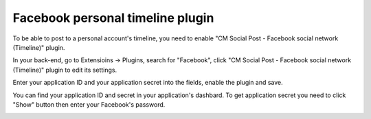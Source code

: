 =================================
Facebook personal timeline plugin
=================================

To be able to post to a personal account's timeline, you need to enable "CM Social Post - Facebook social network (Timeline)" plugin.

In your back-end, go to Extensioins -> Plugins, search for "Facebook", click "CM Social Post - Facebook social network (Timeline)" plugin to edit its settings.

.. image:: ../images/plg_facebook_list.jpg

Enter your application ID and your application secret into the fields, enable the plugin and save.

.. image:: ../images/plg_cmspnetwork_fbtimeline_form.jpg

You can find your application ID and secret in your application's dashbard. To get application secret you need to click "Show" button then enter your Facebook's password.

.. image:: ../images/facebook_app_05.jpg
